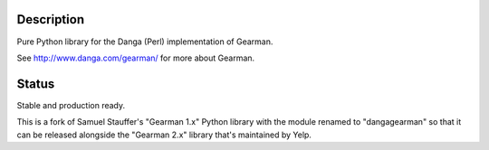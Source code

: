 Description
===========

Pure Python library for the Danga (Perl) implementation of Gearman.

See http://www.danga.com/gearman/ for more about Gearman.

Status
======

Stable and production ready.

This is a fork of Samuel Stauffer's "Gearman 1.x" Python library
with the module renamed to "dangagearman" so that it can
be released alongside the "Gearman 2.x" library that's
maintained by Yelp.

